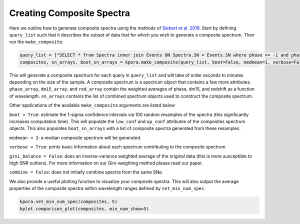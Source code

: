 ==========================
Creating Composite Spectra
==========================

Here we outline how to generate composite spectra using the methods of `Siebert et al. 2019 <https://msiebert1.github.io/publication/2019-05-02-Siebert_2019_MNRAS>`_. Start by defining ``query_list`` such that it describes the subset of data that for which you wish to generate a composite spectrum. Then run the ``make_composite``:

.. code-block:: python

    query_list = ["SELECT * from Spectra inner join Events ON Spectra.SN = Events.SN where phase >= -1 and phase <= 1 and ((dm15_source < 1.8) or (dm15_from_fits < 1.8))"]
    composites, sn_arrays, boot_sn_arrays = kpora.make_composite(query_list, boot=False, medmean=1, verbose=False, gini_balance=True, combine=True)

This will generate a composite spectrum for each query in ``query_list`` and will take of order seconds to minutes depending on the size of the sample. A composite spectrum is a spectrum object that contains a few more attributes. ``phase_array``, ``dm15_array``, and ``red_array`` contain the weighted averages of phase, dm15, and redshift as a function of wavelength. ``sn_arrays`` contains the list of combined spectrum objects used to construct the composite spectrum.

Other applications of the available ``make_composite`` arguments are listed below

``boot = True``: estimate the 1-sigma confidence intervals via 100 random resamples of the spectra (this significantly increases computation time). This will populate the ``low_conf`` and ``up_conf`` attributes of the composites spectrum objects. This also populates ``boot_sn_arrays`` with a list of composite spectra generated from these resamples.

``medmean = 2``: a median composite spectrum will be generated.

``verbose = True``: prints basic information about each spectrum contributing to the composite spectrum.

``gini_balance = False``: does an inverse-variance weighted average of the original data (this is more susceptible to high SNR outliers). For more information on our Gini-weighting method please read our paper.

``combine = False``: does not initially combine spectra from the same SNe. 

We also provide a useful plotting function to visualize your composite spectra. This will also output the average properties of the composite spectra within wavelength ranges defined by ``set_min_num_spec``.

.. code-block:: python

    kpora.set_min_num_spec(composites, 5)
    kplot.comparison_plot(composites, min_num_show=5)

.. image:: maximum_light_all_dm15.png
   :width: 700 px